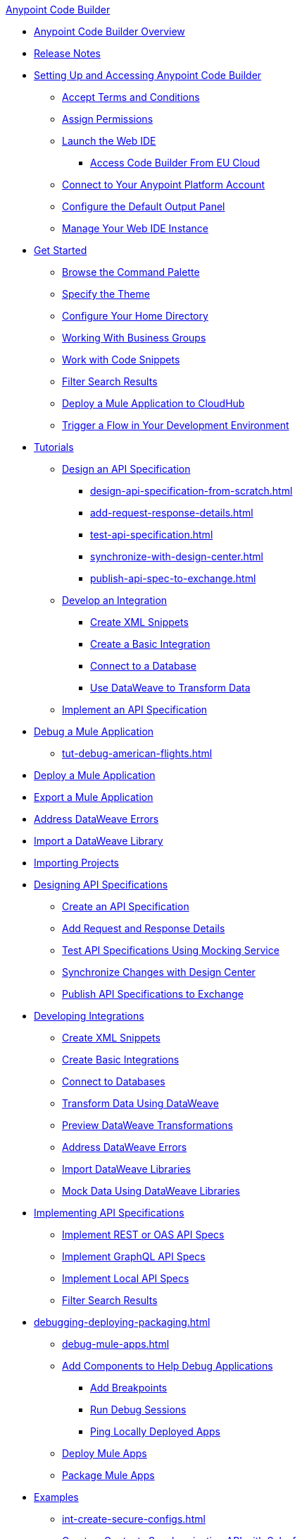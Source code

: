 .xref:index.adoc[Anypoint Code Builder]
* xref:index.adoc[Anypoint Code Builder Overview]
* xref:acb-release-notes.adoc[Release Notes]

* xref:setup.adoc[Setting Up and Accessing Anypoint Code Builder]
** xref:accept-terms-and-conditions.adoc[Accept Terms and Conditions]
// ** xref:send-feedback.adoc[Send Feedback]
** xref:configure-permissions.adoc[Assign Permissions]
** xref:load-acb-web-ide.adoc[Launch the Web IDE]
*** xref:connect-eu-cloud.adoc[Access Code Builder From EU Cloud]
** xref:log-in-anypoint-platform.adoc[Connect to Your Anypoint Platform Account]
** xref:configure-default-output-panel.adoc[Configure the Default Output Panel]
** xref:manage-web-ide-instance.adoc[Manage Your Web IDE Instance]

* xref:get-started.adoc[Get Started]
** xref:use-the-command-palette.adoc[Browse the Command Palette]
** xref:customize-look-and-feel.adoc[Specify the Theme]
** xref:work-on-home-directory.adoc[Configure Your Home Directory]
** xref:business-group-support.adoc[Working With Business Groups]
** xref:work-with-code-snippets.adoc[Work with Code Snippets]
** xref:filter-search-results.adoc[Filter Search Results]
** xref:deploy-a-mule-application-to-cloudhub.adoc[Deploy a Mule Application to CloudHub]
** xref:ping-locally-deployed-app.adoc[Trigger a Flow in Your Development Environment]


// tutorial - did not touch (except to fix errors)
* xref:user-guide.adoc[Tutorials]
** xref:design-api-specification.adoc[Design an API Specification]
*** xref:design-api-specification-from-scratch.adoc[]
*** xref:add-request-response-details.adoc[]
*** xref:test-api-specification.adoc[]
*** xref:synchronize-with-design-center.adoc[]
*** xref:publish-api-spec-to-exchange.adoc[]

** xref:develop-integration.adoc[Develop an Integration]
*** xref:create-xml-snippets.adoc[Create XML Snippets]
*** xref:create-basic-integration.adoc[Create a Basic Integration]
*** xref:connect-to-a-db.adoc[Connect to a Database]
*** xref:use-dataweave-to-transform-data.adoc[Use DataWeave to Transform Data]
** xref:implement-api-specification.adoc[Implement an API Specification]

//
//DEBUG (consolidated the three children and renamed file)
** xref:debug-a-mule-application.adoc[Debug a Mule Application]
*** xref:tut-debug-american-flights.adoc[]
//*** xref:debug-add-breakpoints.adoc[]
//*** xref:run-a-debug-session.adoc[]
//
** xref:deploy-mule-application.adoc[Deploy a Mule Application]
** xref:package-mule-application.adoc[Export a Mule Application]
** xref:dataweave-validations.adoc[Address DataWeave Errors]
** xref:import-dataweave-library.adoc[Import a DataWeave Library]

// non-tutorial
* xref:upload-a-project.adoc[Importing Projects]

// DESIGN
* xref:des-designing-api-specs.adoc[Designing API Specifications]
** xref:des-create-api-specs.adoc[Create an API Specification]
// *** xref:business-group-support.adoc[Controlling Access to Resources Using Business Groups]
** xref:des-add-requests-responses.adoc[Add Request and Response Details]
** xref:des-test-api-specs.adoc[Test API Specifications Using Mocking Service]
** xref:des-sync-with-design-center.adoc[Synchronize Changes with Design Center]
** xref:des-publish-api-spec-to-exchange.adoc[Publish API Specifications to Exchange]

// INTEGRATE
* xref:int-developing-integrations.adoc[Developing Integrations]
** xref:int-create-xml-snippets.adoc[Create XML Snippets]
** xref:int-create-basic-integrations.adoc[Create Basic Integrations]
** xref:int-connect-databases.adoc[Connect to Databases]
** xref:int-use-dw-to-transform-data.adoc[Transform Data Using DataWeave]
** xref:int-preview-dw-transforms.adoc[Preview DataWeave Transformations]
** xref:int-address-dw-errors.adoc[Address DataWeave Errors]
** xref:int-import-dw-libraries.adoc[Import DataWeave Libraries]
** xref:int-mock-data-using-dw-libraries.adoc[Mock Data Using DataWeave Libraries]


// IMPLEMENT
* xref:imp-implementing-api-specs.adoc[Implementing API Specifications]
** xref:imp-implement-rest-oas-specs.adoc[Implement REST or OAS API Specs]
** xref:imp-implement-graphql-specs.adoc[Implement GraphQL API Specs]
** xref:imp-implement-local-api-specs.adoc[Implement Local API Specs]
** xref:imp-filter-search-results.adoc[Filter Search Results]



// DEBUG DEPLOY PACKAGE
* xref:debugging-deploying-packaging.adoc[]
** xref:debug-mule-apps.adoc[]
** xref:debug-add-components.adoc[Add Components to Help Debug Applications]
*** xref:debug-add-breakpoint.adoc[Add Breakpoints]
*** xref:debug-run-debug-sessions.adoc[Run Debug Sessions]
*** xref:debug-ping-local-apps.adoc[Ping Locally Deployed Apps]
** xref:deploy-mule-apps.adoc[Deploy Mule Apps]
** xref:package-mule-apps.adoc[Package Mule Apps]

// EXAMPLES did not touch (except to fix errors)
* xref:code-builder-usecases.adoc[Examples]
//new file in aug beta:
** xref:int-create-secure-configs.adoc[]
** xref:create-synchronization-sfdc-api.adoc[Create a Contacts Synchronization API with Salesforce]
*** xref:create-config-files.adoc[Create a Reusable Configuration File]
*** xref:sync-api-configure-queries.adoc[Configure Your Queries to Your Services]
*** xref:store-data-in-parallel.adoc[Store Data in Parallel]

** xref:create-escalation-slack-api.adoc[Create an Escalation API between Slack and Salesforce]
*** xref:create-config-files-slack-sfdc.adoc[Create a Configuration File for Slack and Salesforce]
*** xref:extract-payload-information.adoc[Extract Payload Information to Variables]
*** xref:add-condition-to-your-flow.adoc[Add a Condition to Your Flow Logic]
*** xref:configure-slack-integration.adoc[Configure Slack Integration]

** xref:local-api-specification-tutorial.adoc[]

** xref:implement-a-graphql-api.adoc[Implement a GraphQL API]
*** xref:test-graphql-first-implementation.adoc[Test Your GraphQL Implementation]
*** xref:configure-graphql-flow-responses.adoc[Configure Responses for Your GraphQL Implementation]

* xref:ref-commands.adoc[Command Reference]

* xref:troubleshooting.adoc[Troubleshooting]
** xref:manage-mule-runtime.adoc[Troubleshooting Mule Runtime in Code Builder]
** xref:troubleshoot-app-loading-errors.adoc[]
** xref:troubleshoot-mule-runtime-errors.adoc[]
